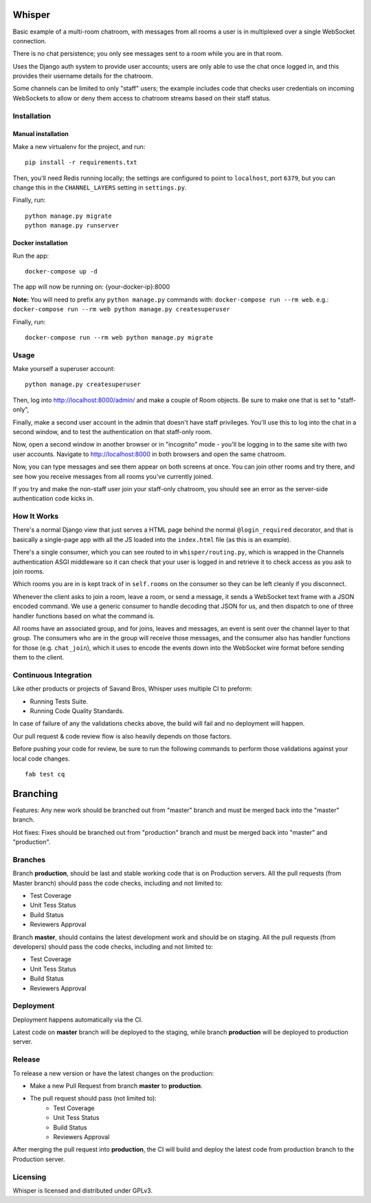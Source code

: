 Whisper
=======

.. image:: https://travis-ci.org/SavandBros/whisper.svg?branch=master
    :target: https://travis-ci.org/SavandBros/whisper
.. image:: https://codecov.io/gh/SavandBros/whisper/branch/master/graph/badge.svg
    :target: https://codecov.io/gh/SavandBros/whisper

Basic example of a multi-room chatroom, with messages from all rooms a user
is in multiplexed over a single WebSocket connection.

There is no chat persistence; you only see messages sent to a room while you
are in that room.

Uses the Django auth system to provide user accounts; users are only able to
use the chat once logged in, and this provides their username details for the
chatroom.

Some channels can be limited to only "staff" users; the example includes
code that checks user credentials on incoming WebSockets to allow or deny them
access to chatroom streams based on their staff status.


Installation
------------

Manual installation
~~~~~~~~~~~~~~~~~~~

Make a new virtualenv for the project, and run::

    pip install -r requirements.txt

Then, you'll need Redis running locally; the settings are configured to
point to ``localhost``, port ``6379``, but you can change this in the
``CHANNEL_LAYERS`` setting in ``settings.py``.

Finally, run::

    python manage.py migrate
    python manage.py runserver


Docker installation
~~~~~~~~~~~~~~~~~~~

Run the app::

    docker-compose up -d

The app will now be running on: {your-docker-ip}:8000

**Note:** You will need to prefix any ``python manage.py`` commands with: ``docker-compose run --rm web``. e.g.: ``docker-compose run --rm web python manage.py createsuperuser``

Finally, run::

    docker-compose run --rm web python manage.py migrate


Usage
-----

Make yourself a superuser account::

    python manage.py createsuperuser

Then, log into http://localhost:8000/admin/ and make a couple of Room objects.
Be sure to make one that is set to "staff-only",

Finally, make a second user account in the admin that doesn't have staff
privileges. You'll use this to log into the chat in a second window, and to test
the authentication on that staff-only room.

Now, open a second window in another browser or in "incognito" mode - you'll be
logging in to the same site with two user accounts. Navigate to
http://localhost:8000 in both browsers and open the same chatroom.

Now, you can type messages and see them appear on both screens at once. You can
join other rooms and try there, and see how you receive messages from all rooms
you've currently joined.

If you try and make the non-staff user join your staff-only chatroom, you should
see an error as the server-side authentication code kicks in.


How It Works
------------

There's a normal Django view that just serves a HTML page behind the normal
``@login_required`` decorator, and that is basically a single-page app with
all the JS loaded into the ``index.html`` file (as this is an example).

There's a single consumer, which you can see routed to in ``whisper/routing.py``,
which is wrapped in the Channels authentication ASGI middleware so it can check
that your user is logged in and retrieve it to check access as you ask to join
rooms.

Which rooms you are in is kept track of in ``self.rooms`` on the consumer
so they can be left cleanly if you disconnect.

Whenever the client asks to join a room, leave a room, or send a message,
it sends a WebSocket text frame with a JSON encoded command. We use a generic
consumer to handle decoding that JSON for us, and then dispatch to one of three
handler functions based on what the command is.

All rooms have an associated group, and for joins, leaves and messages, an
event is sent over the channel layer to that group. The consumers who are in
the group will receive those messages, and the consumer also has handler
functions for those (e.g. ``chat_join``), which it uses to encode the events
down into the WebSocket wire format before sending them to the client.



Continuous Integration
-----------------------

Like other products or projects of Savand Bros, Whisper uses multiple CI to preform:

* Running Tests Suite.
* Running Code Quality Standards.

In case of failure of any the validations checks above, the build will fail
and no deployment will happen.

Our pull request & code review flow is also heavily depends on those factors.

Before pushing your code for review, be sure to run the following commands
to perform those validations against your local code changes.

::

  fab test cq


Branching
=========

Features: Any new work should be branched out from "master" branch and must
be merged back into the "master" branch.

Hot fixes: Fixes should be branched out from "production" branch and must be
merged back into "master" and "production".


Branches
--------

Branch **production**, should be last and stable working code that is on
Production servers. All the pull requests (from Master branch) should
pass the code checks, including and not limited to:

* Test Coverage
* Unit Tess Status
* Build Status
* Reviewers Approval

Branch **master**, should contains the latest development work and should
be on staging. All the pull requests (from developers) should pass the code
checks, including and not limited to:

* Test Coverage
* Unit Tess Status
* Build Status
* Reviewers Approval


Deployment
----------

Deployment happens automatically via the CI.

Latest code on **master** branch will be deployed to the staging, while
branch **production** will be deployed to production server.


Release
-------

To release a new version or have the latest changes on the production:

* Make a new Pull Request from branch **master** to **production**.
* The pull request should pass (not limited to):
    * Test Coverage
    * Unit Tess Status
    * Build Status
    * Reviewers Approval

After merging the pull request into **production**, the CI will build and
deploy the latest code from production branch to the Production server.


Licensing
---------

Whisper is licensed and distributed under GPLv3.
